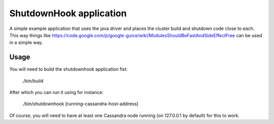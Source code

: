 ShutdownHook application
==================

A simple example application that uses the java driver and places the
cluster build and shutdown code close to each. This way things like
https://code.google.com/p/google-guice/wiki/ModulesShouldBeFastAndSideEffectFree
can be used in a simple way.

Usage
-----

You will need to build the shutdownhook application fist:
    
    ./bin/build

After which you can run it using for instance:
    
    ./bin/shutdownhook [running-cassandra-host-address]

Of course, you will need to have at least one Cassandra node running (on
127.0.0.1 by default) for this to work.
